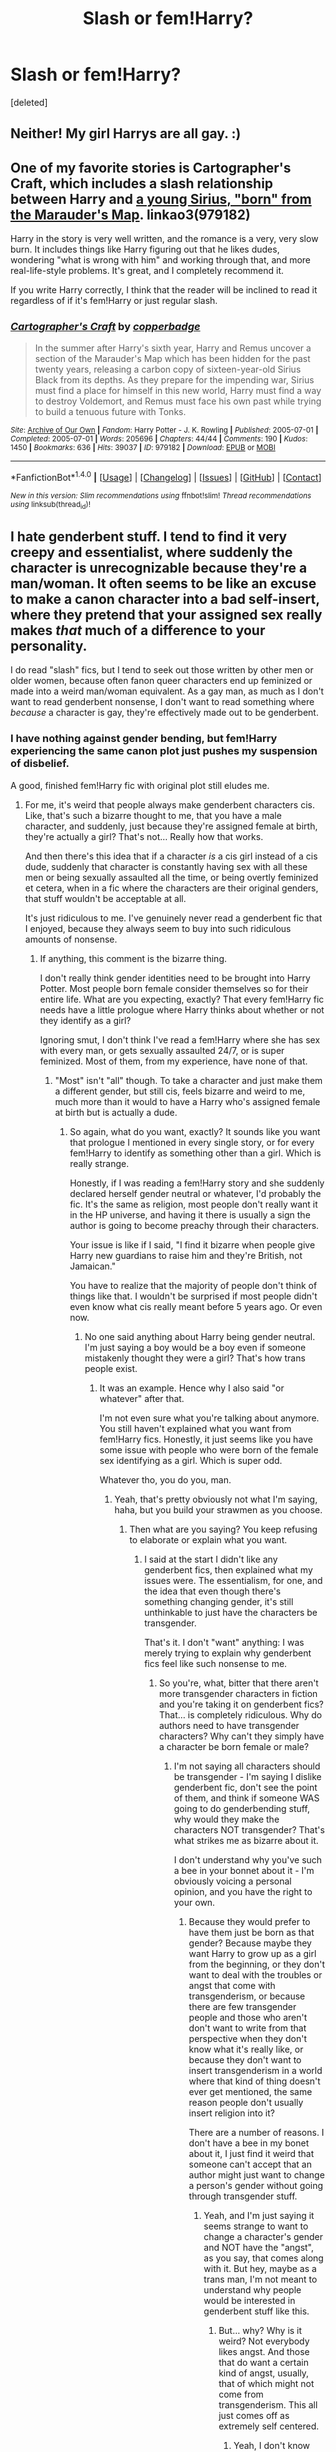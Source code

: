 #+TITLE: Slash or fem!Harry?

* Slash or fem!Harry?
:PROPERTIES:
:Score: 1
:DateUnix: 1517228877.0
:DateShort: 2018-Jan-29
:END:
[deleted]


** Neither! My girl Harrys are all gay. :)
:PROPERTIES:
:Score: 11
:DateUnix: 1517241857.0
:DateShort: 2018-Jan-29
:END:


** One of my favorite stories is Cartographer's Craft, which includes a slash relationship between Harry and [[/spoiler][a young Sirius, "born" from the Marauder's Map]]. linkao3(979182)

Harry in the story is very well written, and the romance is a very, very slow burn. It includes things like Harry figuring out that he likes dudes, wondering "what is wrong with him" and working through that, and more real-life-style problems. It's great, and I completely recommend it.

If you write Harry correctly, I think that the reader will be inclined to read it regardless of if it's fem!Harry or just regular slash.
:PROPERTIES:
:Author: Clegko
:Score: 6
:DateUnix: 1517233227.0
:DateShort: 2018-Jan-29
:END:

*** [[http://archiveofourown.org/works/979182][*/Cartographer's Craft/*]] by [[http://www.archiveofourown.org/users/copperbadge/pseuds/copperbadge][/copperbadge/]]

#+begin_quote
  In the summer after Harry's sixth year, Harry and Remus uncover a section of the Marauder's Map which has been hidden for the past twenty years, releasing a carbon copy of sixteen-year-old Sirius Black from its depths. As they prepare for the impending war, Sirius must find a place for himself in this new world, Harry must find a way to destroy Voldemort, and Remus must face his own past while trying to build a tenuous future with Tonks.
#+end_quote

^{/Site/: [[http://www.archiveofourown.org/][Archive of Our Own]] *|* /Fandom/: Harry Potter - J. K. Rowling *|* /Published/: 2005-07-01 *|* /Completed/: 2005-07-01 *|* /Words/: 205696 *|* /Chapters/: 44/44 *|* /Comments/: 190 *|* /Kudos/: 1450 *|* /Bookmarks/: 636 *|* /Hits/: 39037 *|* /ID/: 979182 *|* /Download/: [[http://archiveofourown.org/downloads/co/copperbadge/979182/Cartographers%20Craft.epub?updated_at=1514628597][EPUB]] or [[http://archiveofourown.org/downloads/co/copperbadge/979182/Cartographers%20Craft.mobi?updated_at=1514628597][MOBI]]}

--------------

*FanfictionBot*^{1.4.0} *|* [[[https://github.com/tusing/reddit-ffn-bot/wiki/Usage][Usage]]] | [[[https://github.com/tusing/reddit-ffn-bot/wiki/Changelog][Changelog]]] | [[[https://github.com/tusing/reddit-ffn-bot/issues/][Issues]]] | [[[https://github.com/tusing/reddit-ffn-bot/][GitHub]]] | [[[https://www.reddit.com/message/compose?to=tusing][Contact]]]

^{/New in this version: Slim recommendations using/ ffnbot!slim! /Thread recommendations using/ linksub(thread_id)!}
:PROPERTIES:
:Author: FanfictionBot
:Score: 1
:DateUnix: 1517233239.0
:DateShort: 2018-Jan-29
:END:


** I hate genderbent stuff. I tend to find it very creepy and essentialist, where suddenly the character is unrecognizable because they're a man/woman. It often seems to be like an excuse to make a canon character into a bad self-insert, where they pretend that your assigned sex really makes /that/ much of a difference to your personality.

I do read "slash" fics, but I tend to seek out those written by other men or older women, because often fanon queer characters end up feminized or made into a weird man/woman equivalent. As a gay man, as much as I don't want to read genderbent nonsense, I don't want to read something where /because/ a character is gay, they're effectively made out to be genderbent.
:PROPERTIES:
:Author: DictionaryWrites
:Score: 6
:DateUnix: 1517233794.0
:DateShort: 2018-Jan-29
:END:

*** I have nothing against gender bending, but fem!Harry experiencing the same canon plot just pushes my suspension of disbelief.

A good, finished fem!Harry fic with original plot still eludes me.
:PROPERTIES:
:Author: InquisitorCOC
:Score: 5
:DateUnix: 1517247357.0
:DateShort: 2018-Jan-29
:END:

**** For me, it's weird that people always make genderbent characters cis. Like, that's such a bizarre thought to me, that you have a male character, and suddenly, just because they're assigned female at birth, they're actually a girl? That's not... Really how that works.

And then there's this idea that if a character /is/ a cis girl instead of a cis dude, suddenly that character is constantly having sex with all these men or being sexually assaulted all the time, or being overtly feminized et cetera, when in a fic where the characters are their original genders, that stuff wouldn't be acceptable at all.

It's just ridiculous to me. I've genuinely never read a genderbent fic that I enjoyed, because they always seem to buy into such ridiculous amounts of nonsense.
:PROPERTIES:
:Author: DictionaryWrites
:Score: -2
:DateUnix: 1517247864.0
:DateShort: 2018-Jan-29
:END:

***** If anything, this comment is the bizarre thing.

I don't really think gender identities need to be brought into Harry Potter. Most people born female consider themselves so for their entire life. What are you expecting, exactly? That every fem!Harry fic needs have a little prologue where Harry thinks about whether or not they identify as a girl?

Ignoring smut, I don't think I've read a fem!Harry where she has sex with every man, or gets sexually assaulted 24/7, or is super feminized. Most of them, from my experience, have none of that.
:PROPERTIES:
:Author: TheAccursedOnes
:Score: 6
:DateUnix: 1517249612.0
:DateShort: 2018-Jan-29
:END:

****** "Most" isn't "all" though. To take a character and just make them a different gender, but still cis, feels bizarre and weird to me, much more than it would to have a Harry who's assigned female at birth but is actually a dude.
:PROPERTIES:
:Author: DictionaryWrites
:Score: 1
:DateUnix: 1517249829.0
:DateShort: 2018-Jan-29
:END:

******* So again, what do you want, exactly? It sounds like you want that prologue I mentioned in every single story, or for every fem!Harry to identify as something other than a girl. Which is really strange.

Honestly, if I was reading a fem!Harry story and she suddenly declared herself gender neutral or whatever, I'd probably the fic. It's the same as religion, most people don't really want it in the HP universe, and having it there is usually a sign the author is going to become preachy through their characters.

Your issue is like if I said, "I find it bizarre when people give Harry new guardians to raise him and they're British, not Jamaican."

You have to realize that the majority of people don't think of things like that. I wouldn't be surprised if most people didn't even know what cis really meant before 5 years ago. Or even now.
:PROPERTIES:
:Author: TheAccursedOnes
:Score: 3
:DateUnix: 1517250486.0
:DateShort: 2018-Jan-29
:END:

******** No one said anything about Harry being gender neutral. I'm just saying a boy would be a boy even if someone mistakenly thought they were a girl? That's how trans people exist.
:PROPERTIES:
:Author: DictionaryWrites
:Score: -1
:DateUnix: 1517251157.0
:DateShort: 2018-Jan-29
:END:

********* It was an example. Hence why I also said "or whatever" after that.

I'm not even sure what you're talking about anymore. You still haven't explained what you want from fem!Harry fics. Honestly, it just seems like you have some issue with people who were born of the female sex identifying as a girl. Which is super odd.

Whatever tho, you do you, man.
:PROPERTIES:
:Author: TheAccursedOnes
:Score: 2
:DateUnix: 1517251329.0
:DateShort: 2018-Jan-29
:END:

********** Yeah, that's pretty obviously not what I'm saying, haha, but you build your strawmen as you choose.
:PROPERTIES:
:Author: DictionaryWrites
:Score: 0
:DateUnix: 1517255342.0
:DateShort: 2018-Jan-29
:END:

*********** Then what are you saying? You keep refusing to elaborate or explain what you want.
:PROPERTIES:
:Author: TheAccursedOnes
:Score: 2
:DateUnix: 1517255988.0
:DateShort: 2018-Jan-29
:END:

************ I said at the start I didn't like any genderbent fics, then explained what my issues were. The essentialism, for one, and the idea that even though there's something changing gender, it's still unthinkable to just have the characters be transgender.

That's it. I don't "want" anything: I was merely trying to explain why genderbent fics feel like such nonsense to me.
:PROPERTIES:
:Author: DictionaryWrites
:Score: 0
:DateUnix: 1517256810.0
:DateShort: 2018-Jan-29
:END:

************* So you're, what, bitter that there aren't more transgender characters in fiction and you're taking it on genderbent fics? That... is completely ridiculous. Why do authors need to have transgender characters? Why can't they simply have a character be born female or male?
:PROPERTIES:
:Author: TheAccursedOnes
:Score: 2
:DateUnix: 1517257922.0
:DateShort: 2018-Jan-30
:END:

************** I'm not saying all characters should be transgender - I'm saying I dislike genderbent fic, don't see the point of them, and think if someone WAS going to do genderbending stuff, why would they make the characters NOT transgender? That's what strikes me as bizarre about it.

I don't understand why you've such a bee in your bonnet about it - I'm obviously voicing a personal opinion, and you have the right to your own.
:PROPERTIES:
:Author: DictionaryWrites
:Score: -1
:DateUnix: 1517258132.0
:DateShort: 2018-Jan-30
:END:

*************** Because they would prefer to have them just be born as that gender? Because maybe they want Harry to grow up as a girl from the beginning, or they don't want to deal with the troubles or angst that come with transgenderism, or because there are few transgender people and those who aren't don't want to write from that perspective when they don't know what it's really like, or because they don't want to insert transgenderism in a world where that kind of thing doesn't ever get mentioned, the same reason people don't usually insert religion into it?

There are a number of reasons. I don't have a bee in my bonet about it, I just find it weird that someone can't accept that an author might just want to change a person's gender without going through transgender stuff.
:PROPERTIES:
:Author: TheAccursedOnes
:Score: 2
:DateUnix: 1517258385.0
:DateShort: 2018-Jan-30
:END:

**************** Yeah, and I'm just saying it seems strange to want to change a character's gender and NOT have the "angst", as you say, that comes along with it. But hey, maybe as a trans man, I'm not meant to understand why people would be interested in genderbent stuff like this.
:PROPERTIES:
:Author: DictionaryWrites
:Score: -1
:DateUnix: 1517258525.0
:DateShort: 2018-Jan-30
:END:

***************** But... why? Why is it weird? Not everybody likes angst. And those that do want a certain kind of angst, usually, that of which might not come from transgenderism. This all just comes off as extremely self centered.
:PROPERTIES:
:Author: TheAccursedOnes
:Score: 4
:DateUnix: 1517260985.0
:DateShort: 2018-Jan-30
:END:

****************** Yeah, I don't know why you think "angst" is the same as, or even has anything to do with, being transgender. That's... A wee bit bizarre, if I'm honest.
:PROPERTIES:
:Author: DictionaryWrites
:Score: -2
:DateUnix: 1517261359.0
:DateShort: 2018-Jan-30
:END:

******************* You literally just fucking said it's bizarre to not have angst with changing a person's gender.

Whatever. I'm done here. You're probably just trolling at this point. Good day.
:PROPERTIES:
:Author: TheAccursedOnes
:Score: 3
:DateUnix: 1517261757.0
:DateShort: 2018-Jan-30
:END:


*** That's the same issue I usually have genderbending. Though unlike you I like the idea of fem Harry (but not any other character), I have never seen it done well. I never feel like I'm reading about a female version of Harry. The girl's personality is always so different that it might as well be a completely different person. And like you said, often a self insert, usually idealised.

And I get what you mean by the second part. In fanfiction, a gay character often doesn't act very realistically.
:PROPERTIES:
:Score: 2
:DateUnix: 1517234752.0
:DateShort: 2018-Jan-29
:END:

**** I never feel like I'm reading about normal canon Harry with 99% of fanfiction. Besides, I'd probably drop the fic if a girl Harry acted like canon Harry. I don't believe they'd be raised the exact same or treated the exact same as canon Harry.
:PROPERTIES:
:Author: TheAccursedOnes
:Score: 2
:DateUnix: 1517240878.0
:DateShort: 2018-Jan-29
:END:


**** Have you read the never-ending road? It is a fem!harry that, in my opinion, was done incredibly well. She is close enough to canon!harry, but still undeniably a girl. And not even close to an OP. Also, snape/harry is not even close for now in case that particular pairing scares you.
:PROPERTIES:
:Author: heavy__rain
:Score: 1
:DateUnix: 1517247851.0
:DateShort: 2018-Jan-29
:END:

***** I've started reading it several times, but I could never get through it. I can't remember why exactly. I think it may have been that the trio was very out of character. Most people who write fem Harry make Hermione her best friend and push Ron out of the picture.
:PROPERTIES:
:Score: 1
:DateUnix: 1517322509.0
:DateShort: 2018-Jan-30
:END:


** there are a lot of people here adding „no slash“ to their requests...i would prefer that option though
:PROPERTIES:
:Author: natus92
:Score: 2
:DateUnix: 1517232390.0
:DateShort: 2018-Jan-29
:END:

*** Ah ok. I haven't been on this subreddit long, I don't really which things are popular here.
:PROPERTIES:
:Score: 1
:DateUnix: 1517233212.0
:DateShort: 2018-Jan-29
:END:


** Regarding what's popular:

With a fandom as large as Harry Potter, you're going to find groups of readers for just about everything. There's interest in both fem!Harry and gay!Harry, and there are also readers who won't read one or both. Any post on the subreddit is going to get response bias of people who are interested rather than people who skip over the topic but will read a good story regardless.

More on-topic of the thread itself:

Write whichever character you want to write. The best stories aren't written by authors trying to please fans, they're written by authors who have a clear vision and share it with the rest of us.

If you're split equally between the two, I feel like the character/story isn't well-defined. A gay male is going to have a significantly different perspective on life than a straight female, as well as other people treating the two entirely differently.
:PROPERTIES:
:Author: DaniScribe
:Score: 2
:DateUnix: 1517268632.0
:DateShort: 2018-Jan-30
:END:

*** No worries; I started this post out of genuine interest into how people feel about this subject. Which of the two I choose will depend on how it fits with the stories and which I can write best in character. My story is still very vague at the moment. But thanks for the response anyway.

As for what I meant by popularity; on the regular HP subreddit most people tend to go a certain way. Reddit just attracts certain people. For instance, most people on the HP reddit dislike the movies and CC. I wondered whether in this subreddit the majority agrees on certain themes or types of stories. Especially when I don't see many fics recommended here that aren't really au and out of character.
:PROPERTIES:
:Score: 1
:DateUnix: 1517270797.0
:DateShort: 2018-Jan-30
:END:


** Fem!harry probably. Just feels easier to relate to.
:PROPERTIES:
:Author: Snaximon
:Score: 2
:DateUnix: 1517230134.0
:DateShort: 2018-Jan-29
:END:


** Fem!Harry. Personally I've never had an issue with it, but then again I've read so much fanfiction that slash doesn't faze me in the least. Even though I care little for it.
:PROPERTIES:
:Author: KayanRider
:Score: 1
:DateUnix: 1517237199.0
:DateShort: 2018-Jan-29
:END:


** Neither. If the PoV character is pining after some guy it just puts me out of the story because I simply cannot relate to that. I can live with an onscreen relationship, but as soon as there are lengthy monologues why a man is attractive, I'm out. Why would anyone find men attractive when there are women? I mean, have you seen women?
:PROPERTIES:
:Author: Hellstrike
:Score: 0
:DateUnix: 1517260510.0
:DateShort: 2018-Jan-30
:END:

*** Well, there doesn't have to be pining and there don't have to be lengthy monologues. There's this thing called good writing that is present in about 1% of fanfics online. And I'm not attracted to women, but I can still relate to characters who do fall in love with women. But to each his own I guess.

Also, on the slight chance that you're not joking I want to help you out and cope with reality. The answer to your question might be a bit shocking to you. Prepare yourself: women and gay men. Give yourself some time to recover.:P
:PROPERTIES:
:Score: 2
:DateUnix: 1517260770.0
:DateShort: 2018-Jan-30
:END:

**** Lets put it this way. I am the first to admit that men can look good. But there's a difference between good looks and sexual attraction. And as soon as the PoV goes into detail how "attractive" a guy is, I might ask myself how much he can bench, but I'd never come to the conclusion that the guy is sexually attractive.

Add to that the absolute lack of suitable male character to ship somebody with. The best one I can come up with is Justin FF, a background character with around three lines in seven books. There's simply no decent option.
:PROPERTIES:
:Author: Hellstrike
:Score: 1
:DateUnix: 1517269803.0
:DateShort: 2018-Jan-30
:END:
